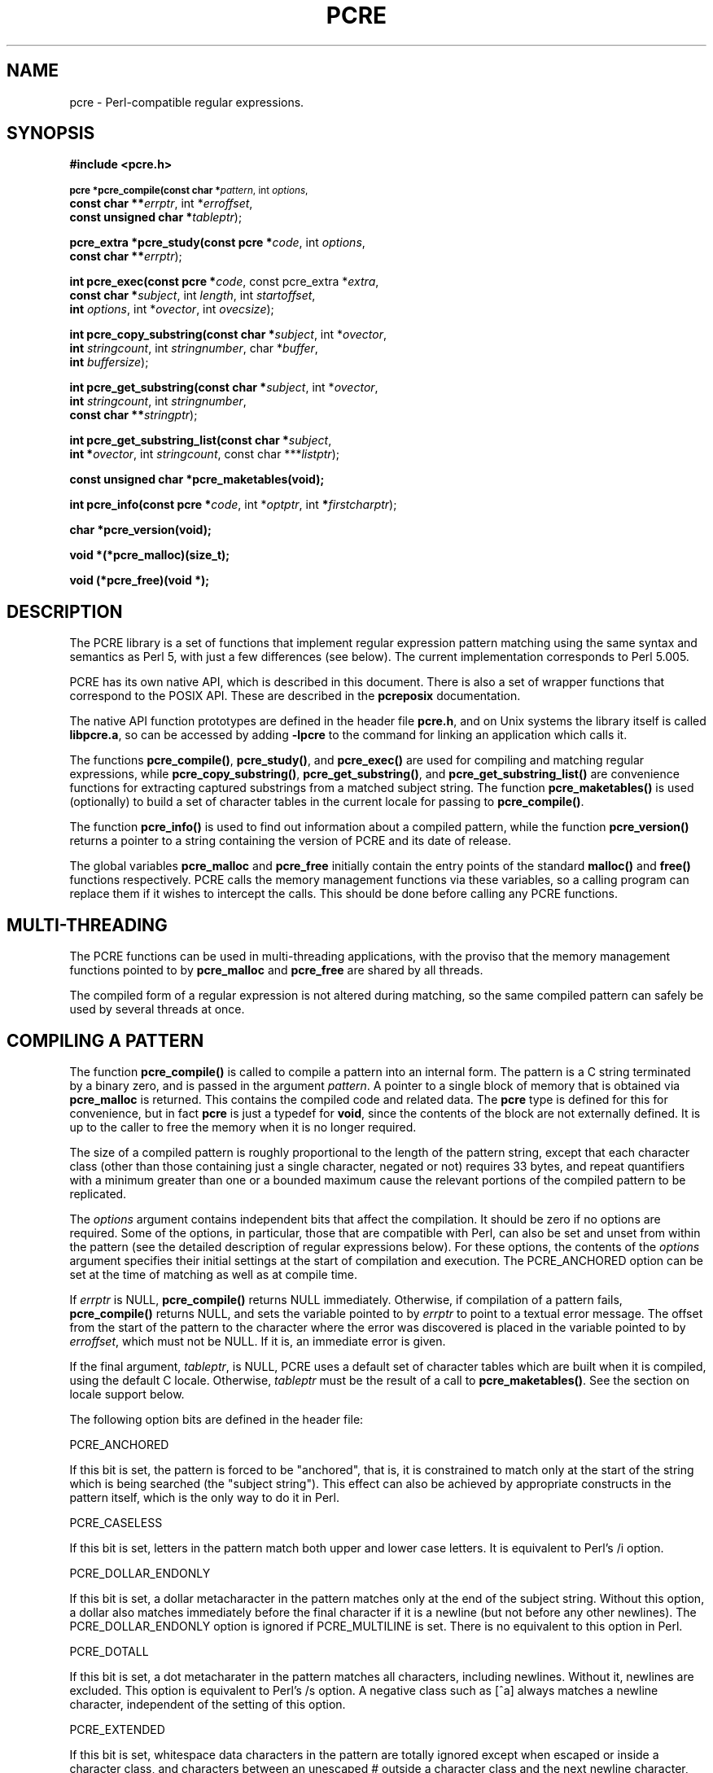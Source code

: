 .TH PCRE 3
.SH NAME
pcre - Perl-compatible regular expressions.
.SH SYNOPSIS
.B #include <pcre.h>
.PP
.SM
.br
.B pcre *pcre_compile(const char *\fIpattern\fR, int \fIoptions\fR,
.ti +5n
.B const char **\fIerrptr\fR, int *\fIerroffset\fR,
.ti +5n
.B const unsigned char *\fItableptr\fR);
.PP
.br
.B pcre_extra *pcre_study(const pcre *\fIcode\fR, int \fIoptions\fR,
.ti +5n
.B const char **\fIerrptr\fR);
.PP
.br
.B int pcre_exec(const pcre *\fIcode\fR, "const pcre_extra *\fIextra\fR,"
.ti +5n
.B "const char *\fIsubject\fR," int \fIlength\fR, int \fIstartoffset\fR,
.ti +5n
.B int \fIoptions\fR, int *\fIovector\fR, int \fIovecsize\fR);
.PP
.br
.B int pcre_copy_substring(const char *\fIsubject\fR, int *\fIovector\fR,
.ti +5n
.B int \fIstringcount\fR, int \fIstringnumber\fR, char *\fIbuffer\fR,
.ti +5n
.B int \fIbuffersize\fR);
.PP
.br
.B int pcre_get_substring(const char *\fIsubject\fR, int *\fIovector\fR,
.ti +5n
.B int \fIstringcount\fR, int \fIstringnumber\fR,
.ti +5n
.B const char **\fIstringptr\fR);
.PP
.br
.B int pcre_get_substring_list(const char *\fIsubject\fR,
.ti +5n
.B int *\fIovector\fR, int \fIstringcount\fR, "const char ***\fIlistptr\fR);"
.PP
.br
.B const unsigned char *pcre_maketables(void);
.PP
.br
.B int pcre_info(const pcre *\fIcode\fR, int *\fIoptptr\fR, int
.B *\fIfirstcharptr\fR);
.PP
.br
.B char *pcre_version(void);
.PP
.br
.B void *(*pcre_malloc)(size_t);
.PP
.br
.B void (*pcre_free)(void *);



.SH DESCRIPTION
The PCRE library is a set of functions that implement regular expression
pattern matching using the same syntax and semantics as Perl 5, with just a few
differences (see below). The current implementation corresponds to Perl 5.005.

PCRE has its own native API, which is described in this document. There is also
a set of wrapper functions that correspond to the POSIX API. These are
described in the \fBpcreposix\fR documentation.

The native API function prototypes are defined in the header file \fBpcre.h\fR,
and on Unix systems the library itself is called \fBlibpcre.a\fR, so can be
accessed by adding \fB-lpcre\fR to the command for linking an application which
calls it.

The functions \fBpcre_compile()\fR, \fBpcre_study()\fR, and \fBpcre_exec()\fR
are used for compiling and matching regular expressions, while
\fBpcre_copy_substring()\fR, \fBpcre_get_substring()\fR, and
\fBpcre_get_substring_list()\fR are convenience functions for extracting
captured substrings from a matched subject string. The function
\fBpcre_maketables()\fR is used (optionally) to build a set of character tables
in the current locale for passing to \fBpcre_compile()\fR.

The function \fBpcre_info()\fR is used to find out information about a compiled
pattern, while the function \fBpcre_version()\fR returns a pointer to a string
containing the version of PCRE and its date of release.

The global variables \fBpcre_malloc\fR and \fBpcre_free\fR initially contain
the entry points of the standard \fBmalloc()\fR and \fBfree()\fR functions
respectively. PCRE calls the memory management functions via these variables,
so a calling program can replace them if it wishes to intercept the calls. This
should be done before calling any PCRE functions.


.SH MULTI-THREADING
The PCRE functions can be used in multi-threading applications, with the
proviso that the memory management functions pointed to by \fBpcre_malloc\fR
and \fBpcre_free\fR are shared by all threads.

The compiled form of a regular expression is not altered during matching, so
the same compiled pattern can safely be used by several threads at once.


.SH COMPILING A PATTERN
The function \fBpcre_compile()\fR is called to compile a pattern into an
internal form. The pattern is a C string terminated by a binary zero, and
is passed in the argument \fIpattern\fR. A pointer to a single block of memory
that is obtained via \fBpcre_malloc\fR is returned. This contains the
compiled code and related data. The \fBpcre\fR type is defined for this for
convenience, but in fact \fBpcre\fR is just a typedef for \fBvoid\fR, since the
contents of the block are not externally defined. It is up to the caller to
free the memory when it is no longer required.
.PP
The size of a compiled pattern is roughly proportional to the length of the
pattern string, except that each character class (other than those containing
just a single character, negated or not) requires 33 bytes, and repeat
quantifiers with a minimum greater than one or a bounded maximum cause the
relevant portions of the compiled pattern to be replicated.
.PP
The \fIoptions\fR argument contains independent bits that affect the
compilation. It should be zero if no options are required. Some of the options,
in particular, those that are compatible with Perl, can also be set and unset
from within the pattern (see the detailed description of regular expressions
below). For these options, the contents of the \fIoptions\fR argument specifies
their initial settings at the start of compilation and execution. The
PCRE_ANCHORED option can be set at the time of matching as well as at compile
time.
.PP
If \fIerrptr\fR is NULL, \fBpcre_compile()\fR returns NULL immediately.
Otherwise, if compilation of a pattern fails, \fBpcre_compile()\fR returns
NULL, and sets the variable pointed to by \fIerrptr\fR to point to a textual
error message. The offset from the start of the pattern to the character where
the error was discovered is placed in the variable pointed to by
\fIerroffset\fR, which must not be NULL. If it is, an immediate error is given.
.PP
If the final argument, \fItableptr\fR, is NULL, PCRE uses a default set of
character tables which are built when it is compiled, using the default C
locale. Otherwise, \fItableptr\fR must be the result of a call to
\fBpcre_maketables()\fR. See the section on locale support below.
.PP
The following option bits are defined in the header file:

  PCRE_ANCHORED

If this bit is set, the pattern is forced to be "anchored", that is, it is
constrained to match only at the start of the string which is being searched
(the "subject string"). This effect can also be achieved by appropriate
constructs in the pattern itself, which is the only way to do it in Perl.

  PCRE_CASELESS

If this bit is set, letters in the pattern match both upper and lower case
letters. It is equivalent to Perl's /i option.

  PCRE_DOLLAR_ENDONLY

If this bit is set, a dollar metacharacter in the pattern matches only at the
end of the subject string. Without this option, a dollar also matches
immediately before the final character if it is a newline (but not before any
other newlines). The PCRE_DOLLAR_ENDONLY option is ignored if PCRE_MULTILINE is
set. There is no equivalent to this option in Perl.

  PCRE_DOTALL

If this bit is set, a dot metacharater in the pattern matches all characters,
including newlines. Without it, newlines are excluded. This option is
equivalent to Perl's /s option. A negative class such as [^a] always matches a
newline character, independent of the setting of this option.

  PCRE_EXTENDED

If this bit is set, whitespace data characters in the pattern are totally
ignored except when escaped or inside a character class, and characters between
an unescaped # outside a character class and the next newline character,
inclusive, are also ignored. This is equivalent to Perl's /x option, and makes
it possible to include comments inside complicated patterns. Note, however,
that this applies only to data characters. Whitespace characters may never
appear within special character sequences in a pattern, for example within the
sequence (?( which introduces a conditional subpattern.

  PCRE_EXTRA

This option turns on additional functionality of PCRE that is incompatible with
Perl. Any backslash in a pattern that is followed by a letter that has no
special meaning causes an error, thus reserving these combinations for future
expansion. By default, as in Perl, a backslash followed by a letter with no
special meaning is treated as a literal. There are at present no other features
controlled by this option.

  PCRE_MULTILINE

By default, PCRE treats the subject string as consisting of a single "line" of
characters (even if it actually contains several newlines). The "start of line"
metacharacter (^) matches only at the start of the string, while the "end of
line" metacharacter ($) matches only at the end of the string, or before a
terminating newline (unless PCRE_DOLLAR_ENDONLY is set). This is the same as
Perl.

When PCRE_MULTILINE it is set, the "start of line" and "end of line" constructs
match immediately following or immediately before any newline in the subject
string, respectively, as well as at the very start and end. This is equivalent
to Perl's /m option. If there are no "\\n" characters in a subject string, or
no occurrences of ^ or $ in a pattern, setting PCRE_MULTILINE has no
effect.

  PCRE_UNGREEDY

This option inverts the "greediness" of the quantifiers so that they are not
greedy by default, but become greedy if followed by "?". It is not compatible
with Perl. It can also be set by a (?U) option setting within the pattern.


.SH STUDYING A PATTERN
When a pattern is going to be used several times, it is worth spending more
time analyzing it in order to speed up the time taken for matching. The
function \fBpcre_study()\fR takes a pointer to a compiled pattern as its first
argument, and returns a pointer to a \fBpcre_extra\fR block (another \fBvoid\fR
typedef) containing additional information about the pattern; this can be
passed to \fBpcre_exec()\fR. If no additional information is available, NULL
is returned.

The second argument contains option bits. At present, no options are defined
for \fBpcre_study()\fR, and this argument should always be zero.

The third argument for \fBpcre_study()\fR is a pointer to an error message. If
studying succeeds (even if no data is returned), the variable it points to is
set to NULL. Otherwise it points to a textual error message.

At present, studying a pattern is useful only for non-anchored patterns that do
not have a single fixed starting character. A bitmap of possible starting
characters is created.


.SH LOCALE SUPPORT
PCRE handles caseless matching, and determines whether characters are letters,
digits, or whatever, by reference to a set of tables. The library contains a
default set of tables which is created in the default C locale when PCRE is
compiled. This is used when the final argument of \fBpcre_compile()\fR is NULL,
and is sufficient for many applications.

An alternative set of tables can, however, be supplied. Such tables are built
by calling the \fBpcre_maketables()\fR function, which has no arguments, in the
relevant locale. The result can then be passed to \fBpcre_compile()\fR as often
as necessary. For example, to build and use tables that are appropriate for the
French locale (where accented characters with codes greater than 128 are
treated as letters), the following code could be used:

  setlocale(LC_CTYPE, "fr");
  tables = pcre_maketables();
  re = pcre_compile(..., tables);

The tables are built in memory that is obtained via \fBpcre_malloc\fR. The
pointer that is passed to \fBpcre_compile\fR is saved with the compiled
pattern, and the same tables are used via this pointer by \fBpcre_study()\fR
and \fBpcre_exec()\fR. Thus for any single pattern, compilation, studying and
matching all happen in the same locale, but different patterns can be compiled
in different locales. It is the caller's responsibility to ensure that the
memory containing the tables remains available for as long as it is needed.


.SH INFORMATION ABOUT A PATTERN
The \fBpcre_info()\fR function returns information about a compiled pattern.
Its yield is the number of capturing subpatterns, or one of the following
negative numbers:

  PCRE_ERROR_NULL       the argument \fIcode\fR was NULL
  PCRE_ERROR_BADMAGIC   the "magic number" was not found

If the \fIoptptr\fR argument is not NULL, a copy of the options with which the
pattern was compiled is placed in the integer it points to. These option bits
are those specified in the call to \fBpcre_compile()\fR, modified by any
top-level option settings within the pattern itself, and with the PCRE_ANCHORED
bit set if the form of the pattern implies that it can match only at the start
of a subject string.

If the pattern is not anchored and the \fIfirstcharptr\fR argument is not NULL,
it is used to pass back information about the first character of any matched
string. If there is a fixed first character, e.g. from a pattern such as
(cat|cow|coyote), then it is returned in the integer pointed to by
\fIfirstcharptr\fR. Otherwise, if either

(a) the pattern was compiled with the PCRE_MULTILINE option, and every branch
starts with "^", or

(b) every branch of the pattern starts with ".*" and PCRE_DOTALL is not set
(if it were set, the pattern would be anchored),

then -1 is returned, indicating that the pattern matches only at the
start of a subject string or after any "\\n" within the string. Otherwise -2 is
returned.


.SH MATCHING A PATTERN
The function \fBpcre_exec()\fR is called to match a subject string against a
pre-compiled pattern, which is passed in the \fIcode\fR argument. If the
pattern has been studied, the result of the study should be passed in the
\fIextra\fR argument. Otherwise this must be NULL.

The PCRE_ANCHORED option can be passed in the \fIoptions\fR argument, whose
unused bits must be zero. However, if a pattern was compiled with
PCRE_ANCHORED, or turned out to be anchored by virtue of its contents, it
cannot be made unachored at matching time.

There are also three further options that can be set only at matching time:

  PCRE_NOTBOL

The first character of the string is not the beginning of a line, so the
circumflex metacharacter should not match before it. Setting this without
PCRE_MULTILINE (at compile time) causes circumflex never to match.

  PCRE_NOTEOL

The end of the string is not the end of a line, so the dollar metacharacter
should not match it nor (except in multiline mode) a newline immediately before
it. Setting this without PCRE_MULTILINE (at compile time) causes dollar never
to match.

  PCRE_NOTEMPTY

An empty string is not considered to be a valid match if this option is set. If
there are alternatives in the pattern, they are tried. If all the alternatives
match the empty string, the entire match fails. For example, if the pattern

  a?b?

is applied to a string not beginning with "a" or "b", it matches the empty
string at the start of the subject. With PCRE_NOTEMPTY set, this match is not
valid, so PCRE searches further into the string for occurrences of "a" or "b".
Perl has no direct equivalent of this option, but it makes a special case of
a pattern match of the empty string within its \fBsplit()\fR function. Using
PCRE_NOTEMPTY it is possible to emulate this behaviour.

The subject string is passed as a pointer in \fIsubject\fR, a length in
\fIlength\fR, and a starting offset in \fIstartoffset\fR. Unlike the pattern
string, it may contain binary zero characters. When the starting offset is
zero, the search for a match starts at the beginning of the subject, and this
is by far the most common case.

A non-zero starting offset is useful when searching for another match in the
same subject by calling \fBpcre_exec()\fR again after a previous success.
Setting \fIstartoffset\fR differs from just passing over a shortened string and
setting PCRE_NOTBOL in the case of a pattern that begins with any kind of
lookbehind. For example, consider the pattern

  \\Biss\\B

which finds occurrences of "iss" in the middle of words. (\\B matches only if
the current position in the subject is not a word boundary.) When applied to
the string "Mississipi" the first call to \fBpcre_exec()\fR finds the first
occurrence. If \fBpcre_exec()\fR is called again with just the remainder of the
subject, namely "issipi", it does not match, because \\B is always false at the
start of the subject, which is deemed to be a word boundary. However, if
\fBpcre_exec()\fR is passed the entire string again, but with \fIstartoffset\fR
set to 4, it finds the second occurrence of "iss" because it is able to look
behind the starting point to discover that it is preceded by a letter.

If a non-zero starting offset is passed when the pattern is anchored, one
attempt to match at the given offset is tried. This can only succeed if the
pattern does not require the match to be at the start of the subject.

In general, a pattern matches a certain portion of the subject, and in
addition, further substrings from the subject may be picked out by parts of the
pattern. Following the usage in Jeffrey Friedl's book, this is called
"capturing" in what follows, and the phrase "capturing subpattern" is used for
a fragment of a pattern that picks out a substring. PCRE supports several other
kinds of parenthesized subpattern that do not cause substrings to be captured.

Captured substrings are returned to the caller via a vector of integer offsets
whose address is passed in \fIovector\fR. The number of elements in the vector
is passed in \fIovecsize\fR. The first two-thirds of the vector is used to pass
back captured substrings, each substring using a pair of integers. The
remaining third of the vector is used as workspace by \fBpcre_exec()\fR while
matching capturing subpatterns, and is not available for passing back
information. The length passed in \fIovecsize\fR should always be a multiple of
three. If it is not, it is rounded down.

When a match has been successful, information about captured substrings is
returned in pairs of integers, starting at the beginning of \fIovector\fR, and
continuing up to two-thirds of its length at the most. The first element of a
pair is set to the offset of the first character in a substring, and the second
is set to the offset of the first character after the end of a substring. The
first pair, \fIovector[0]\fR and \fIovector[1]\fR, identify the portion of the
subject string matched by the entire pattern. The next pair is used for the
first capturing subpattern, and so on. The value returned by \fBpcre_exec()\fR
is the number of pairs that have been set. If there are no capturing
subpatterns, the return value from a successful match is 1, indicating that
just the first pair of offsets has been set.

Some convenience functions are provided for extracting the captured substrings
as separate strings. These are described in the following section.

It is possible for an capturing subpattern number \fIn+1\fR to match some
part of the subject when subpattern \fIn\fR has not been used at all. For
example, if the string "abc" is matched against the pattern (a|(z))(bc)
subpatterns 1 and 3 are matched, but 2 is not. When this happens, both offset
values corresponding to the unused subpattern are set to -1.

If a capturing subpattern is matched repeatedly, it is the last portion of the
string that it matched that gets returned.

If the vector is too small to hold all the captured substrings, it is used as
far as possible (up to two-thirds of its length), and the function returns a
value of zero. In particular, if the substring offsets are not of interest,
\fBpcre_exec()\fR may be called with \fIovector\fR passed as NULL and
\fIovecsize\fR as zero. However, if the pattern contains back references and
the \fIovector\fR isn't big enough to remember the related substrings, PCRE has
to get additional memory for use during matching. Thus it is usually advisable
to supply an \fIovector\fR.

Note that \fBpcre_info()\fR can be used to find out how many capturing
subpatterns there are in a compiled pattern. The smallest size for
\fIovector\fR that will allow for \fIn\fR captured substrings in addition to
the offsets of the substring matched by the whole pattern is (\fIn\fR+1)*3.

If \fBpcre_exec()\fR fails, it returns a negative number. The following are
defined in the header file:

  PCRE_ERROR_NOMATCH        (-1)

The subject string did not match the pattern.

  PCRE_ERROR_NULL           (-2)

Either \fIcode\fR or \fIsubject\fR was passed as NULL, or \fIovector\fR was
NULL and \fIovecsize\fR was not zero.

  PCRE_ERROR_BADOPTION      (-3)

An unrecognized bit was set in the \fIoptions\fR argument.

  PCRE_ERROR_BADMAGIC       (-4)

PCRE stores a 4-byte "magic number" at the start of the compiled code, to catch
the case when it is passed a junk pointer. This is the error it gives when the
magic number isn't present.

  PCRE_ERROR_UNKNOWN_NODE   (-5)

While running the pattern match, an unknown item was encountered in the
compiled pattern. This error could be caused by a bug in PCRE or by overwriting
of the compiled pattern.

  PCRE_ERROR_NOMEMORY       (-6)

If a pattern contains back references, but the \fIovector\fR that is passed to
\fBpcre_exec()\fR is not big enough to remember the referenced substrings, PCRE
gets a block of memory at the start of matching to use for this purpose. If the
call via \fBpcre_malloc()\fR fails, this error is given. The memory is freed at
the end of matching.


.SH EXTRACTING CAPTURED SUBSTRINGS
Captured substrings can be accessed directly by using the offsets returned by
\fBpcre_exec()\fR in \fIovector\fR. For convenience, the functions
\fBpcre_copy_substring()\fR, \fBpcre_get_substring()\fR, and
\fBpcre_get_substring_list()\fR are provided for extracting captured substrings
as new, separate, zero-terminated strings. A substring that contains a binary
zero is correctly extracted and has a further zero added on the end, but the
result does not, of course, function as a C string.

The first three arguments are the same for all three functions: \fIsubject\fR
is the subject string which has just been successfully matched, \fIovector\fR
is a pointer to the vector of integer offsets that was passed to
\fBpcre_exec()\fR, and \fIstringcount\fR is the number of substrings that
were captured by the match, including the substring that matched the entire
regular expression. This is the value returned by \fBpcre_exec\fR if it
is greater than zero. If \fBpcre_exec()\fR returned zero, indicating that it
ran out of space in \fIovector\fR, then the value passed as
\fIstringcount\fR should be the size of the vector divided by three.

The functions \fBpcre_copy_substring()\fR and \fBpcre_get_substring()\fR
extract a single substring, whose number is given as \fIstringnumber\fR. A
value of zero extracts the substring that matched the entire pattern, while
higher values extract the captured substrings. For \fBpcre_copy_substring()\fR,
the string is placed in \fIbuffer\fR, whose length is given by
\fIbuffersize\fR, while for \fBpcre_get_substring()\fR a new block of store is
obtained via \fBpcre_malloc\fR, and its address is returned via
\fIstringptr\fR. The yield of the function is the length of the string, not
including the terminating zero, or one of

  PCRE_ERROR_NOMEMORY       (-6)

The buffer was too small for \fBpcre_copy_substring()\fR, or the attempt to get
memory failed for \fBpcre_get_substring()\fR.

  PCRE_ERROR_NOSUBSTRING    (-7)

There is no substring whose number is \fIstringnumber\fR.

The \fBpcre_get_substring_list()\fR function extracts all available substrings
and builds a list of pointers to them. All this is done in a single block of
memory which is obtained via \fBpcre_malloc\fR. The address of the memory block
is returned via \fIlistptr\fR, which is also the start of the list of string
pointers. The end of the list is marked by a NULL pointer. The yield of the
function is zero if all went well, or

  PCRE_ERROR_NOMEMORY       (-6)

if the attempt to get the memory block failed.

When any of these functions encounter a substring that is unset, which can
happen when capturing subpattern number \fIn+1\fR matches some part of the
subject, but subpattern \fIn\fR has not been used at all, they return an empty
string. This can be distinguished from a genuine zero-length substring by
inspecting the appropriate offset in \fIovector\fR, which is negative for unset
substrings.



.SH LIMITATIONS
There are some size limitations in PCRE but it is hoped that they will never in
practice be relevant.
The maximum length of a compiled pattern is 65539 (sic) bytes.
All values in repeating quantifiers must be less than 65536.
The maximum number of capturing subpatterns is 99.
The maximum number of all parenthesized subpatterns, including capturing
subpatterns, assertions, and other types of subpattern, is 200.

The maximum length of a subject string is the largest positive number that an
integer variable can hold. However, PCRE uses recursion to handle subpatterns
and indefinite repetition. This means that the available stack space may limit
the size of a subject string that can be processed by certain patterns.


.SH DIFFERENCES FROM PERL
The differences described here are with respect to Perl 5.005.

1. By default, a whitespace character is any character that the C library
function \fBisspace()\fR recognizes, though it is possible to compile PCRE with
alternative character type tables. Normally \fBisspace()\fR matches space,
formfeed, newline, carriage return, horizontal tab, and vertical tab. Perl 5
no longer includes vertical tab in its set of whitespace characters. The \\v
escape that was in the Perl documentation for a long time was never in fact
recognized. However, the character itself was treated as whitespace at least
up to 5.002. In 5.004 and 5.005 it does not match \\s.

2. PCRE does not allow repeat quantifiers on lookahead assertions. Perl permits
them, but they do not mean what you might think. For example, (?!a){3} does
not assert that the next three characters are not "a". It just asserts that the
next character is not "a" three times.

3. Capturing subpatterns that occur inside negative lookahead assertions are
counted, but their entries in the offsets vector are never set. Perl sets its
numerical variables from any such patterns that are matched before the
assertion fails to match something (thereby succeeding), but only if the
negative lookahead assertion contains just one branch.

4. Though binary zero characters are supported in the subject string, they are
not allowed in a pattern string because it is passed as a normal C string,
terminated by zero. The escape sequence "\\0" can be used in the pattern to
represent a binary zero.

5. The following Perl escape sequences are not supported: \\l, \\u, \\L, \\U,
\\E, \\Q. In fact these are implemented by Perl's general string-handling and
are not part of its pattern matching engine.

6. The Perl \\G assertion is not supported as it is not relevant to single
pattern matches.

7. Fairly obviously, PCRE does not support the (?{code}) construction.

8. There are at the time of writing some oddities in Perl 5.005_02 concerned
with the settings of captured strings when part of a pattern is repeated. For
example, matching "aba" against the pattern /^(a(b)?)+$/ sets $2 to the value
"b", but matching "aabbaa" against /^(aa(bb)?)+$/ leaves $2 unset. However, if
the pattern is changed to /^(aa(b(b))?)+$/ then $2 (and $3) get set.

In Perl 5.004 $2 is set in both cases, and that is also true of PCRE. If in the
future Perl changes to a consistent state that is different, PCRE may change to
follow.

9. Another as yet unresolved discrepancy is that in Perl 5.005_02 the pattern
/^(a)?(?(1)a|b)+$/ matches the string "a", whereas in PCRE it does not.
However, in both Perl and PCRE /^(a)?a/ matched against "a" leaves $1 unset.

10. PCRE provides some extensions to the Perl regular expression facilities:

(a) Although lookbehind assertions must match fixed length strings, each
alternative branch of a lookbehind assertion can match a different length of
string. Perl 5.005 requires them all to have the same length.

(b) If PCRE_DOLLAR_ENDONLY is set and PCRE_MULTILINE is not set, the $ meta-
character matches only at the very end of the string.

(c) If PCRE_EXTRA is set, a backslash followed by a letter with no special
meaning is faulted.

(d) If PCRE_UNGREEDY is set, the greediness of the repetition quantifiers is
inverted, that is, by default they are not greedy, but if followed by a
question mark they are.

(e) PCRE_ANCHORED can be used to force a pattern to be tried only at the start
of the subject.

(f) The PCRE_NOTBOL, PCRE_NOTEOL, and PCRE_NOTEMPTY options for
\fBpcre_exec()\fR have no Perl equivalents.


.SH REGULAR EXPRESSION DETAILS
The syntax and semantics of the regular expressions supported by PCRE are
described below. Regular expressions are also described in the Perl
documentation and in a number of other books, some of which have copious
examples. Jeffrey Friedl's "Mastering Regular Expressions", published by
O'Reilly (ISBN 1-56592-257-3), covers them in great detail. The description
here is intended as reference documentation.

A regular expression is a pattern that is matched against a subject string from
left to right. Most characters stand for themselves in a pattern, and match the
corresponding characters in the subject. As a trivial example, the pattern

  The quick brown fox

matches a portion of a subject string that is identical to itself. The power of
regular expressions comes from the ability to include alternatives and
repetitions in the pattern. These are encoded in the pattern by the use of
\fImeta-characters\fR, which do not stand for themselves but instead are
interpreted in some special way.

There are two different sets of meta-characters: those that are recognized
anywhere in the pattern except within square brackets, and those that are
recognized in square brackets. Outside square brackets, the meta-characters are
as follows:

  \\      general escape character with several uses
  ^      assert start of subject (or line, in multiline mode)
  $      assert end of subject (or line, in multiline mode)
  .      match any character except newline (by default)
  [      start character class definition
  |      start of alternative branch
  (      start subpattern
  )      end subpattern
  ?      extends the meaning of (
         also 0 or 1 quantifier
         also quantifier minimizer
  *      0 or more quantifier
  +      1 or more quantifier
  {      start min/max quantifier

Part of a pattern that is in square brackets is called a "character class". In
a character class the only meta-characters are:

  \\      general escape character
  ^      negate the class, but only if the first character
  -      indicates character range
  ]      terminates the character class

The following sections describe the use of each of the meta-characters.


.SH BACKSLASH
The backslash character has several uses. Firstly, if it is followed by a
non-alphameric character, it takes away any special meaning that character may
have. This use of backslash as an escape character applies both inside and
outside character classes.

For example, if you want to match a "*" character, you write "\\*" in the
pattern. This applies whether or not the following character would otherwise be
interpreted as a meta-character, so it is always safe to precede a
non-alphameric with "\\" to specify that it stands for itself. In particular,
if you want to match a backslash, you write "\\\\".

If a pattern is compiled with the PCRE_EXTENDED option, whitespace in the
pattern (other than in a character class) and characters between a "#" outside
a character class and the next newline character are ignored. An escaping
backslash can be used to include a whitespace or "#" character as part of the
pattern.

A second use of backslash provides a way of encoding non-printing characters
in patterns in a visible manner. There is no restriction on the appearance of
non-printing characters, apart from the binary zero that terminates a pattern,
but when a pattern is being prepared by text editing, it is usually easier to
use one of the following escape sequences than the binary character it
represents:

  \\a     alarm, that is, the BEL character (hex 07)
  \\cx    "control-x", where x is any character
  \\e     escape (hex 1B)
  \\f     formfeed (hex 0C)
  \\n     newline (hex 0A)
  \\r     carriage return (hex 0D)
  \\t     tab (hex 09)
  \\xhh   character with hex code hh
  \\ddd   character with octal code ddd, or backreference

The precise effect of "\\cx" is as follows: if "x" is a lower case letter, it
is converted to upper case. Then bit 6 of the character (hex 40) is inverted.
Thus "\\cz" becomes hex 1A, but "\\c{" becomes hex 3B, while "\\c;" becomes hex
7B.

After "\\x", up to two hexadecimal digits are read (letters can be in upper or
lower case).

After "\\0" up to two further octal digits are read. In both cases, if there
are fewer than two digits, just those that are present are used. Thus the
sequence "\\0\\x\\07" specifies two binary zeros followed by a BEL character.
Make sure you supply two digits after the initial zero if the character that
follows is itself an octal digit.

The handling of a backslash followed by a digit other than 0 is complicated.
Outside a character class, PCRE reads it and any following digits as a decimal
number. If the number is less than 10, or if there have been at least that many
previous capturing left parentheses in the expression, the entire sequence is
taken as a \fIback reference\fR. A description of how this works is given
later, following the discussion of parenthesized subpatterns.

Inside a character class, or if the decimal number is greater than 9 and there
have not been that many capturing subpatterns, PCRE re-reads up to three octal
digits following the backslash, and generates a single byte from the least
significant 8 bits of the value. Any subsequent digits stand for themselves.
For example:

  \\040   is another way of writing a space
  \\40    is the same, provided there are fewer than 40
            previous capturing subpatterns
  \\7     is always a back reference
  \\11    might be a back reference, or another way of
            writing a tab
  \\011   is always a tab
  \\0113  is a tab followed by the character "3"
  \\113   is the character with octal code 113 (since there
            can be no more than 99 back references)
  \\377   is a byte consisting entirely of 1 bits
  \\81    is either a back reference, or a binary zero
            followed by the two characters "8" and "1"

Note that octal values of 100 or greater must not be introduced by a leading
zero, because no more than three octal digits are ever read.

All the sequences that define a single byte value can be used both inside and
outside character classes. In addition, inside a character class, the sequence
"\\b" is interpreted as the backspace character (hex 08). Outside a character
class it has a different meaning (see below).

The third use of backslash is for specifying generic character types:

  \\d     any decimal digit
  \\D     any character that is not a decimal digit
  \\s     any whitespace character
  \\S     any character that is not a whitespace character
  \\w     any "word" character
  \\W     any "non-word" character

Each pair of escape sequences partitions the complete set of characters into
two disjoint sets. Any given character matches one, and only one, of each pair.

A "word" character is any letter or digit or the underscore character, that is,
any character which can be part of a Perl "word". The definition of letters and
digits is controlled by PCRE's character tables, and may vary if locale-
specific matching is taking place (see "Locale support" above). For example, in
the "fr" (French) locale, some character codes greater than 128 are used for
accented letters, and these are matched by \\w.

These character type sequences can appear both inside and outside character
classes. They each match one character of the appropriate type. If the current
matching point is at the end of the subject string, all of them fail, since
there is no character to match.

The fourth use of backslash is for certain simple assertions. An assertion
specifies a condition that has to be met at a particular point in a match,
without consuming any characters from the subject string. The use of
subpatterns for more complicated assertions is described below. The backslashed
assertions are

  \\b     word boundary
  \\B     not a word boundary
  \\A     start of subject (independent of multiline mode)
  \\Z     end of subject or newline at end (independent of multiline mode)
  \\z     end of subject (independent of multiline mode)

These assertions may not appear in character classes (but note that "\\b" has a
different meaning, namely the backspace character, inside a character class).

A word boundary is a position in the subject string where the current character
and the previous character do not both match \\w or \\W (i.e. one matches
\\w and the other matches \\W), or the start or end of the string if the
first or last character matches \\w, respectively.

The \\A, \\Z, and \\z assertions differ from the traditional circumflex and
dollar (described below) in that they only ever match at the very start and end
of the subject string, whatever options are set. They are not affected by the
PCRE_NOTBOL or PCRE_NOTEOL options. If the \fIstartoffset\fR argument of
\fBpcre_exec()\fR is non-zero, \\A can never match. The difference between \\Z
and \\z is that \\Z matches before a newline that is the last character of the
string as well as at the end of the string, whereas \\z matches only at the
end.


.SH CIRCUMFLEX AND DOLLAR
Outside a character class, in the default matching mode, the circumflex
character is an assertion which is true only if the current matching point is
at the start of the subject string. If the \fIstartoffset\fR argument of
\fBpcre_exec()\fR is non-zero, circumflex can never match. Inside a character
class, circumflex has an entirely different meaning (see below).

Circumflex need not be the first character of the pattern if a number of
alternatives are involved, but it should be the first thing in each alternative
in which it appears if the pattern is ever to match that branch. If all
possible alternatives start with a circumflex, that is, if the pattern is
constrained to match only at the start of the subject, it is said to be an
"anchored" pattern. (There are also other constructs that can cause a pattern
to be anchored.)

A dollar character is an assertion which is true only if the current matching
point is at the end of the subject string, or immediately before a newline
character that is the last character in the string (by default). Dollar need
not be the last character of the pattern if a number of alternatives are
involved, but it should be the last item in any branch in which it appears.
Dollar has no special meaning in a character class.

The meaning of dollar can be changed so that it matches only at the very end of
the string, by setting the PCRE_DOLLAR_ENDONLY option at compile or matching
time. This does not affect the \\Z assertion.

The meanings of the circumflex and dollar characters are changed if the
PCRE_MULTILINE option is set. When this is the case, they match immediately
after and immediately before an internal "\\n" character, respectively, in
addition to matching at the start and end of the subject string. For example,
the pattern /^abc$/ matches the subject string "def\\nabc" in multiline mode,
but not otherwise. Consequently, patterns that are anchored in single line mode
because all branches start with "^" are not anchored in multiline mode, and a
match for circumflex is possible when the \fIstartoffset\fR argument of
\fBpcre_exec()\fR is non-zero. The PCRE_DOLLAR_ENDONLY option is ignored if
PCRE_MULTILINE is set.

Note that the sequences \\A, \\Z, and \\z can be used to match the start and
end of the subject in both modes, and if all branches of a pattern start with
\\A is it always anchored, whether PCRE_MULTILINE is set or not.


.SH FULL STOP (PERIOD, DOT)
Outside a character class, a dot in the pattern matches any one character in
the subject, including a non-printing character, but not (by default) newline.
If the PCRE_DOTALL option is set, then dots match newlines as well. The
handling of dot is entirely independent of the handling of circumflex and
dollar, the only relationship being that they both involve newline characters.
Dot has no special meaning in a character class.


.SH SQUARE BRACKETS
An opening square bracket introduces a character class, terminated by a closing
square bracket. A closing square bracket on its own is not special. If a
closing square bracket is required as a member of the class, it should be the
first data character in the class (after an initial circumflex, if present) or
escaped with a backslash.

A character class matches a single character in the subject; the character must
be in the set of characters defined by the class, unless the first character in
the class is a circumflex, in which case the subject character must not be in
the set defined by the class. If a circumflex is actually required as a member
of the class, ensure it is not the first character, or escape it with a
backslash.

For example, the character class [aeiou] matches any lower case vowel, while
[^aeiou] matches any character that is not a lower case vowel. Note that a
circumflex is just a convenient notation for specifying the characters which
are in the class by enumerating those that are not. It is not an assertion: it
still consumes a character from the subject string, and fails if the current
pointer is at the end of the string.

When caseless matching is set, any letters in a class represent both their
upper case and lower case versions, so for example, a caseless [aeiou] matches
"A" as well as "a", and a caseless [^aeiou] does not match "A", whereas a
caseful version would.

The newline character is never treated in any special way in character classes,
whatever the setting of the PCRE_DOTALL or PCRE_MULTILINE options is. A class
such as [^a] will always match a newline.

The minus (hyphen) character can be used to specify a range of characters in a
character class. For example, [d-m] matches any letter between d and m,
inclusive. If a minus character is required in a class, it must be escaped with
a backslash or appear in a position where it cannot be interpreted as
indicating a range, typically as the first or last character in the class.

It is not possible to have the literal character "]" as the end character of a
range. A pattern such as [W-]46] is interpreted as a class of two characters
("W" and "-") followed by a literal string "46]", so it would match "W46]" or
"-46]". However, if the "]" is escaped with a backslash it is interpreted as
the end of range, so [W-\\]46] is interpreted as a single class containing a
range followed by two separate characters. The octal or hexadecimal
representation of "]" can also be used to end a range.

Ranges operate in ASCII collating sequence. They can also be used for
characters specified numerically, for example [\\000-\\037]. If a range that
includes letters is used when caseless matching is set, it matches the letters
in either case. For example, [W-c] is equivalent to [][\\^_`wxyzabc], matched
caselessly, and if character tables for the "fr" locale are in use,
[\\xc8-\\xcb] matches accented E characters in both cases.

The character types \\d, \\D, \\s, \\S, \\w, and \\W may also appear in a
character class, and add the characters that they match to the class. For
example, [\\dABCDEF] matches any hexadecimal digit. A circumflex can
conveniently be used with the upper case character types to specify a more
restricted set of characters than the matching lower case type. For example,
the class [^\\W_] matches any letter or digit, but not underscore.

All non-alphameric characters other than \\, -, ^ (at the start) and the
terminating ] are non-special in character classes, but it does no harm if they
are escaped.


.SH VERTICAL BAR
Vertical bar characters are used to separate alternative patterns. For example,
the pattern

  gilbert|sullivan

matches either "gilbert" or "sullivan". Any number of alternatives may appear,
and an empty alternative is permitted (matching the empty string).
The matching process tries each alternative in turn, from left to right,
and the first one that succeeds is used. If the alternatives are within a
subpattern (defined below), "succeeds" means matching the rest of the main
pattern as well as the alternative in the subpattern.


.SH INTERNAL OPTION SETTING
The settings of PCRE_CASELESS, PCRE_MULTILINE, PCRE_DOTALL, and PCRE_EXTENDED
can be changed from within the pattern by a sequence of Perl option letters
enclosed between "(?" and ")". The option letters are

  i  for PCRE_CASELESS
  m  for PCRE_MULTILINE
  s  for PCRE_DOTALL
  x  for PCRE_EXTENDED

For example, (?im) sets caseless, multiline matching. It is also possible to
unset these options by preceding the letter with a hyphen, and a combined
setting and unsetting such as (?im-sx), which sets PCRE_CASELESS and
PCRE_MULTILINE while unsetting PCRE_DOTALL and PCRE_EXTENDED, is also
permitted. If a letter appears both before and after the hyphen, the option is
unset.

The scope of these option changes depends on where in the pattern the setting
occurs. For settings that are outside any subpattern (defined below), the
effect is the same as if the options were set or unset at the start of
matching. The following patterns all behave in exactly the same way:

  (?i)abc
  a(?i)bc
  ab(?i)c
  abc(?i)

which in turn is the same as compiling the pattern abc with PCRE_CASELESS set.
In other words, such "top level" settings apply to the whole pattern (unless
there are other changes inside subpatterns). If there is more than one setting
of the same option at top level, the rightmost setting is used.

If an option change occurs inside a subpattern, the effect is different. This
is a change of behaviour in Perl 5.005. An option change inside a subpattern
affects only that part of the subpattern that follows it, so

  (a(?i)b)c

matches abc and aBc and no other strings (assuming PCRE_CASELESS is not used).
By this means, options can be made to have different settings in different
parts of the pattern. Any changes made in one alternative do carry on
into subsequent branches within the same subpattern. For example,

  (a(?i)b|c)

matches "ab", "aB", "c", and "C", even though when matching "C" the first
branch is abandoned before the option setting. This is because the effects of
option settings happen at compile time. There would be some very weird
behaviour otherwise.

The PCRE-specific options PCRE_UNGREEDY and PCRE_EXTRA can be changed in the
same way as the Perl-compatible options by using the characters U and X
respectively. The (?X) flag setting is special in that it must always occur
earlier in the pattern than any of the additional features it turns on, even
when it is at top level. It is best put at the start.


.SH SUBPATTERNS
Subpatterns are delimited by parentheses (round brackets), which can be nested.
Marking part of a pattern as a subpattern does two things:

1. It localizes a set of alternatives. For example, the pattern

  cat(aract|erpillar|)

matches one of the words "cat", "cataract", or "caterpillar". Without the
parentheses, it would match "cataract", "erpillar" or the empty string.

2. It sets up the subpattern as a capturing subpattern (as defined above).
When the whole pattern matches, that portion of the subject string that matched
the subpattern is passed back to the caller via the \fIovector\fR argument of
\fBpcre_exec()\fR. Opening parentheses are counted from left to right (starting
from 1) to obtain the numbers of the capturing subpatterns.

For example, if the string "the red king" is matched against the pattern

  the ((red|white) (king|queen))

the captured substrings are "red king", "red", and "king", and are numbered 1,
2, and 3.

The fact that plain parentheses fulfil two functions is not always helpful.
There are often times when a grouping subpattern is required without a
capturing requirement. If an opening parenthesis is followed by "?:", the
subpattern does not do any capturing, and is not counted when computing the
number of any subsequent capturing subpatterns. For example, if the string "the
white queen" is matched against the pattern

  the ((?:red|white) (king|queen))

the captured substrings are "white queen" and "queen", and are numbered 1 and
2. The maximum number of captured substrings is 99, and the maximum number of
all subpatterns, both capturing and non-capturing, is 200.

As a convenient shorthand, if any option settings are required at the start of
a non-capturing subpattern, the option letters may appear between the "?" and
the ":". Thus the two patterns

  (?i:saturday|sunday)
  (?:(?i)saturday|sunday)

match exactly the same set of strings. Because alternative branches are tried
from left to right, and options are not reset until the end of the subpattern
is reached, an option setting in one branch does affect subsequent branches, so
the above patterns match "SUNDAY" as well as "Saturday".


.SH REPETITION
Repetition is specified by quantifiers, which can follow any of the following
items:

  a single character, possibly escaped
  the . metacharacter
  a character class
  a back reference (see next section)
  a parenthesized subpattern (unless it is an assertion - see below)

The general repetition quantifier specifies a minimum and maximum number of
permitted matches, by giving the two numbers in curly brackets (braces),
separated by a comma. The numbers must be less than 65536, and the first must
be less than or equal to the second. For example:

  z{2,4}

matches "zz", "zzz", or "zzzz". A closing brace on its own is not a special
character. If the second number is omitted, but the comma is present, there is
no upper limit; if the second number and the comma are both omitted, the
quantifier specifies an exact number of required matches. Thus

  [aeiou]{3,}

matches at least 3 successive vowels, but may match many more, while

  \\d{8}

matches exactly 8 digits. An opening curly bracket that appears in a position
where a quantifier is not allowed, or one that does not match the syntax of a
quantifier, is taken as a literal character. For example, {,6} is not a
quantifier, but a literal string of four characters.

The quantifier {0} is permitted, causing the expression to behave as if the
previous item and the quantifier were not present.

For convenience (and historical compatibility) the three most common
quantifiers have single-character abbreviations:

  *    is equivalent to {0,}
  +    is equivalent to {1,}
  ?    is equivalent to {0,1}

It is possible to construct infinite loops by following a subpattern that can
match no characters with a quantifier that has no upper limit, for example:

  (a?)*

Earlier versions of Perl and PCRE used to give an error at compile time for
such patterns. However, because there are cases where this can be useful, such
patterns are now accepted, but if any repetition of the subpattern does in fact
match no characters, the loop is forcibly broken.

By default, the quantifiers are "greedy", that is, they match as much as
possible (up to the maximum number of permitted times), without causing the
rest of the pattern to fail. The classic example of where this gives problems
is in trying to match comments in C programs. These appear between the
sequences /* and */ and within the sequence, individual * and / characters may
appear. An attempt to match C comments by applying the pattern

  /\\*.*\\*/

to the string

  /* first command */  not comment  /* second comment */

fails, because it matches the entire string due to the greediness of the .*
item.

However, if a quantifier is followed by a question mark, then it ceases to be
greedy, and instead matches the minimum number of times possible, so the
pattern

  /\\*.*?\\*/

does the right thing with the C comments. The meaning of the various
quantifiers is not otherwise changed, just the preferred number of matches.
Do not confuse this use of question mark with its use as a quantifier in its
own right. Because it has two uses, it can sometimes appear doubled, as in

  \\d??\\d

which matches one digit by preference, but can match two if that is the only
way the rest of the pattern matches.

If the PCRE_UNGREEDY option is set (an option which is not available in Perl)
then the quantifiers are not greedy by default, but individual ones can be made
greedy by following them with a question mark. In other words, it inverts the
default behaviour.

When a parenthesized subpattern is quantified with a minimum repeat count that
is greater than 1 or with a limited maximum, more store is required for the
compiled pattern, in proportion to the size of the minimum or maximum.

If a pattern starts with .* or .{0,} and the PCRE_DOTALL option (equivalent
to Perl's /s) is set, thus allowing the . to match newlines, then the pattern
is implicitly anchored, because whatever follows will be tried against every
character position in the subject string, so there is no point in retrying the
overall match at any position after the first. PCRE treats such a pattern as
though it were preceded by \\A. In cases where it is known that the subject
string contains no newlines, it is worth setting PCRE_DOTALL when the pattern
begins with .* in order to obtain this optimization, or alternatively using ^
to indicate anchoring explicitly.

When a capturing subpattern is repeated, the value captured is the substring
that matched the final iteration. For example, after

  (tweedle[dume]{3}\\s*)+

has matched "tweedledum tweedledee" the value of the captured substring is
"tweedledee". However, if there are nested capturing subpatterns, the
corresponding captured values may have been set in previous iterations. For
example, after

  /(a|(b))+/

matches "aba" the value of the second captured substring is "b".


.SH BACK REFERENCES
Outside a character class, a backslash followed by a digit greater than 0 (and
possibly further digits) is a back reference to a capturing subpattern earlier
(i.e. to its left) in the pattern, provided there have been that many previous
capturing left parentheses.

However, if the decimal number following the backslash is less than 10, it is
always taken as a back reference, and causes an error only if there are not
that many capturing left parentheses in the entire pattern. In other words, the
parentheses that are referenced need not be to the left of the reference for
numbers less than 10. See the section entitled "Backslash" above for further
details of the handling of digits following a backslash.

A back reference matches whatever actually matched the capturing subpattern in
the current subject string, rather than anything matching the subpattern
itself. So the pattern

  (sens|respons)e and \\1ibility

matches "sense and sensibility" and "response and responsibility", but not
"sense and responsibility". If caseful matching is in force at the time of the
back reference, then the case of letters is relevant. For example,

  ((?i)rah)\\s+\\1

matches "rah rah" and "RAH RAH", but not "RAH rah", even though the original
capturing subpattern is matched caselessly.

There may be more than one back reference to the same subpattern. If a
subpattern has not actually been used in a particular match, then any back
references to it always fail. For example, the pattern

  (a|(bc))\\2

always fails if it starts to match "a" rather than "bc". Because there may be
up to 99 back references, all digits following the backslash are taken
as part of a potential back reference number. If the pattern continues with a
digit character, then some delimiter must be used to terminate the back
reference. If the PCRE_EXTENDED option is set, this can be whitespace.
Otherwise an empty comment can be used.

A back reference that occurs inside the parentheses to which it refers fails
when the subpattern is first used, so, for example, (a\\1) never matches.
However, such references can be useful inside repeated subpatterns. For
example, the pattern

  (a|b\\1)+

matches any number of "a"s and also "aba", "ababaa" etc. At each iteration of
the subpattern, the back reference matches the character string corresponding
to the previous iteration. In order for this to work, the pattern must be such
that the first iteration does not need to match the back reference. This can be
done using alternation, as in the example above, or by a quantifier with a
minimum of zero.


.SH ASSERTIONS
An assertion is a test on the characters following or preceding the current
matching point that does not actually consume any characters. The simple
assertions coded as \\b, \\B, \\A, \\Z, \\z, ^ and $ are described above. More
complicated assertions are coded as subpatterns. There are two kinds: those
that look ahead of the current position in the subject string, and those that
look behind it.

An assertion subpattern is matched in the normal way, except that it does not
cause the current matching position to be changed. Lookahead assertions start
with (?= for positive assertions and (?! for negative assertions. For example,

  \\w+(?=;)

matches a word followed by a semicolon, but does not include the semicolon in
the match, and

  foo(?!bar)

matches any occurrence of "foo" that is not followed by "bar". Note that the
apparently similar pattern

  (?!foo)bar

does not find an occurrence of "bar" that is preceded by something other than
"foo"; it finds any occurrence of "bar" whatsoever, because the assertion
(?!foo) is always true when the next three characters are "bar". A
lookbehind assertion is needed to achieve this effect.

Lookbehind assertions start with (?<= for positive assertions and (?<! for
negative assertions. For example,

  (?<!foo)bar

does find an occurrence of "bar" that is not preceded by "foo". The contents of
a lookbehind assertion are restricted such that all the strings it matches must
have a fixed length. However, if there are several alternatives, they do not
all have to have the same fixed length. Thus

  (?<=bullock|donkey)

is permitted, but

  (?<!dogs?|cats?)

causes an error at compile time. Branches that match different length strings
are permitted only at the top level of a lookbehind assertion. This is an
extension compared with Perl 5.005, which requires all branches to match the
same length of string. An assertion such as

  (?<=ab(c|de))

is not permitted, because its single top-level branch can match two different
lengths, but it is acceptable if rewritten to use two top-level branches:

  (?<=abc|abde)

The implementation of lookbehind assertions is, for each alternative, to
temporarily move the current position back by the fixed width and then try to
match. If there are insufficient characters before the current position, the
match is deemed to fail. Lookbehinds in conjunction with once-only subpatterns
can be particularly useful for matching at the ends of strings; an example is
given at the end of the section on once-only subpatterns.

Several assertions (of any sort) may occur in succession. For example,

  (?<=\\d{3})(?<!999)foo

matches "foo" preceded by three digits that are not "999". Notice that each of
the assertions is applied independently at the same point in the subject
string. First there is a check that the previous three characters are all
digits, then there is a check that the same three characters are not "999".
This pattern does \fInot\fR match "foo" preceded by six characters, the first
of which are digits and the last three of which are not "999". For example, it
doesn't match "123abcfoo". A pattern to do that is

  (?<=\\d{3}...)(?<!999)foo

This time the first assertion looks at the preceding six characters, checking
that the first three are digits, and then the second assertion checks that the
preceding three characters are not "999".

Assertions can be nested in any combination. For example,

  (?<=(?<!foo)bar)baz

matches an occurrence of "baz" that is preceded by "bar" which in turn is not
preceded by "foo", while

  (?<=\\d{3}(?!999)...)foo

is another pattern which matches "foo" preceded by three digits and any three
characters that are not "999".

Assertion subpatterns are not capturing subpatterns, and may not be repeated,
because it makes no sense to assert the same thing several times. If any kind
of assertion contains capturing subpatterns within it, these are counted for
the purposes of numbering the capturing subpatterns in the whole pattern.
However, substring capturing is carried out only for positive assertions,
because it does not make sense for negative assertions.

Assertions count towards the maximum of 200 parenthesized subpatterns.


.SH ONCE-ONLY SUBPATTERNS
With both maximizing and minimizing repetition, failure of what follows
normally causes the repeated item to be re-evaluated to see if a different
number of repeats allows the rest of the pattern to match. Sometimes it is
useful to prevent this, either to change the nature of the match, or to cause
it fail earlier than it otherwise might, when the author of the pattern knows
there is no point in carrying on.

Consider, for example, the pattern \\d+foo when applied to the subject line

  123456bar

After matching all 6 digits and then failing to match "foo", the normal
action of the matcher is to try again with only 5 digits matching the \\d+
item, and then with 4, and so on, before ultimately failing. Once-only
subpatterns provide the means for specifying that once a portion of the pattern
has matched, it is not to be re-evaluated in this way, so the matcher would
give up immediately on failing to match "foo" the first time. The notation is
another kind of special parenthesis, starting with (?> as in this example:

  (?>\\d+)bar

This kind of parenthesis "locks up" the  part of the pattern it contains once
it has matched, and a failure further into the pattern is prevented from
backtracking into it. Backtracking past it to previous items, however, works as
normal.

An alternative description is that a subpattern of this type matches the string
of characters that an identical standalone pattern would match, if anchored at
the current point in the subject string.

Once-only subpatterns are not capturing subpatterns. Simple cases such as the
above example can be thought of as a maximizing repeat that must swallow
everything it can. So, while both \\d+ and \\d+? are prepared to adjust the
number of digits they match in order to make the rest of the pattern match,
(?>\\d+) can only match an entire sequence of digits.

This construction can of course contain arbitrarily complicated subpatterns,
and it can be nested.

Once-only subpatterns can be used in conjunction with lookbehind assertions to
specify efficient matching at the end of the subject string. Consider a simple
pattern such as

  abcd$

when applied to a long string which does not match it. Because matching
proceeds from left to right, PCRE will look for each "a" in the subject and
then see if what follows matches the rest of the pattern. If the pattern is
specified as

  ^.*abcd$

then the initial .* matches the entire string at first, but when this fails, it
backtracks to match all but the last character, then all but the last two
characters, and so on. Once again the search for "a" covers the entire string,
from right to left, so we are no better off. However, if the pattern is written
as

  ^(?>.*)(?<=abcd)

then there can be no backtracking for the .* item; it can match only the entire
string. The subsequent lookbehind assertion does a single test on the last four
characters. If it fails, the match fails immediately. For long strings, this
approach makes a significant difference to the processing time.


.SH CONDITIONAL SUBPATTERNS
It is possible to cause the matching process to obey a subpattern
conditionally or to choose between two alternative subpatterns, depending on
the result of an assertion, or whether a previous capturing subpattern matched
or not. The two possible forms of conditional subpattern are

  (?(condition)yes-pattern)
  (?(condition)yes-pattern|no-pattern)

If the condition is satisfied, the yes-pattern is used; otherwise the
no-pattern (if present) is used. If there are more than two alternatives in the
subpattern, a compile-time error occurs.

There are two kinds of condition. If the text between the parentheses consists
of a sequence of digits, then the condition is satisfied if the capturing
subpattern of that number has previously matched. Consider the following
pattern, which contains non-significant white space to make it more readable
(assume the PCRE_EXTENDED option) and to divide it into three parts for ease
of discussion:

  ( \\( )?    [^()]+    (?(1) \\) )

The first part matches an optional opening parenthesis, and if that
character is present, sets it as the first captured substring. The second part
matches one or more characters that are not parentheses. The third part is a
conditional subpattern that tests whether the first set of parentheses matched
or not. If they did, that is, if subject started with an opening parenthesis,
the condition is true, and so the yes-pattern is executed and a closing
parenthesis is required. Otherwise, since no-pattern is not present, the
subpattern matches nothing. In other words, this pattern matches a sequence of
non-parentheses, optionally enclosed in parentheses.

If the condition is not a sequence of digits, it must be an assertion. This may
be a positive or negative lookahead or lookbehind assertion. Consider this
pattern, again containing non-significant white space, and with the two
alternatives on the second line:

  (?(?=[^a-z]*[a-z])
  \\d{2}[a-z]{3}-\\d{2}  |  \\d{2}-\\d{2}-\\d{2} )

The condition is a positive lookahead assertion that matches an optional
sequence of non-letters followed by a letter. In other words, it tests for the
presence of at least one letter in the subject. If a letter is found, the
subject is matched against the first alternative; otherwise it is matched
against the second. This pattern matches strings in one of the two forms
dd-aaa-dd or dd-dd-dd, where aaa are letters and dd are digits.


.SH COMMENTS
The sequence (?# marks the start of a comment which continues up to the next
closing parenthesis. Nested parentheses are not permitted. The characters
that make up a comment play no part in the pattern matching at all.

If the PCRE_EXTENDED option is set, an unescaped # character outside a
character class introduces a comment that continues up to the next newline
character in the pattern.


.SH PERFORMANCE
Certain items that may appear in patterns are more efficient than others. It is
more efficient to use a character class like [aeiou] than a set of alternatives
such as (a|e|i|o|u). In general, the simplest construction that provides the
required behaviour is usually the most efficient. Jeffrey Friedl's book
contains a lot of discussion about optimizing regular expressions for efficient
performance.

When a pattern begins with .* and the PCRE_DOTALL option is set, the pattern is
implicitly anchored by PCRE, since it can match only at the start of a subject
string. However, if PCRE_DOTALL is not set, PCRE cannot make this optimization,
because the . metacharacter does not then match a newline, and if the subject
string contains newlines, the pattern may match from the character immediately
following one of them instead of from the very start. For example, the pattern

  (.*) second

matches the subject "first\\nand second" (where \\n stands for a newline
character) with the first captured substring being "and". In order to do this,
PCRE has to retry the match starting after every newline in the subject.

If you are using such a pattern with subject strings that do not contain
newlines, the best performance is obtained by setting PCRE_DOTALL, or starting
the pattern with ^.* to indicate explicit anchoring. That saves PCRE from
having to scan along the subject looking for a newline to restart at.

Beware of patterns that contain nested indefinite repeats. These can take a
long time to run when applied to a string that does not match. Consider the
pattern fragment

  (a+)*

This can match "aaaa" in 33 different ways, and this number increases very
rapidly as the string gets longer. (The * repeat can match 0, 1, 2, 3, or 4
times, and for each of those cases other than 0, the + repeats can match
different numbers of times.) When the remainder of the pattern is such that the
entire match is going to fail, PCRE has in principle to try every possible
variation, and this can take an extremely long time.

An optimization catches some of the more simple cases such as

  (a+)*b

where a literal character follows. Before embarking on the standard matching
procedure, PCRE checks that there is a "b" later in the subject string, and if
there is not, it fails the match immediately. However, when there is no
following literal this optimization cannot be used. You can see the difference
by comparing the behaviour of

  (a+)*\\d

with the pattern above. The former gives a failure almost instantly when
applied to a whole line of "a" characters, whereas the latter takes an
appreciable time with strings longer than about 20 characters.

.SH AUTHOR
Philip Hazel <ph10@cam.ac.uk>
.br
University Computing Service,
.br
New Museums Site,
.br
Cambridge CB2 3QG, England.
.br
Phone: +44 1223 334714

Last updated: 29 July 1999
.br
Copyright (c) 1997-1999 University of Cambridge.
